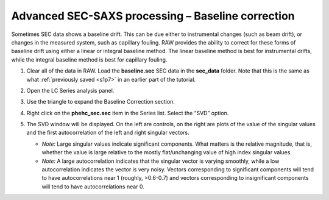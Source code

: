 Advanced SEC-SAXS processing – Baseline correction
^^^^^^^^^^^^^^^^^^^^^^^^^^^^^^^^^^^^^^^^^^^^^^^^^^^^^^^

Sometimes SEC data shows a baseline drift. This can be due either to instrumental
changes (such as beam drift), or changes in the measured system, such as capillary
fouling. RAW provides the ability to correct for these forms of baseline drift
using either a linear or integral baseline method. The linear baseline method
is best for instrumental drifts, while the integral baseline method is best
for capillary fouling.

#.  Clear all of the data in RAW. Load the **baseline.sec** SEC data in the
    **sec_data** folder. Note that this is the same as what :ref:`previously
    saved <s1p7>` in an earlier part of the tutorial.

#.  Open the LC Series analysis panel.

#.  Use the triangle to expand the Baseline Correction section.

    |lc_analysis_baseline_expand_png|

#.  Right click on the **phehc_sec.sec** item in the Series list. Select the “SVD” option.

#.  The SVD window will be displayed. On the left are controls, on the right are plots of
    the value of the singular values and the first autocorrelation of the left and right
    singular vectors.

    *   *Note:* Large singular values indicate significant components. What matters is the relative
        magnitude, that is, whether the value is large relative to the mostly flat/unchanging
        value of high index singular values.

    *   *Note:* A large autocorrelation indicates that the singular vector is varying smoothly,
        while a low autocorrelation indicates the vector is very noisy. Vectors corresponding to
        significant components will tend to have autocorrelations near 1 (roughly, >0.6-0.7) and
        vectors corresponding to insignificant components will tend to have autocorrelations near 0.



.. |lc_analysis_baseline_expand_png| image:: images/lc_analysis_baseline_expand.png
